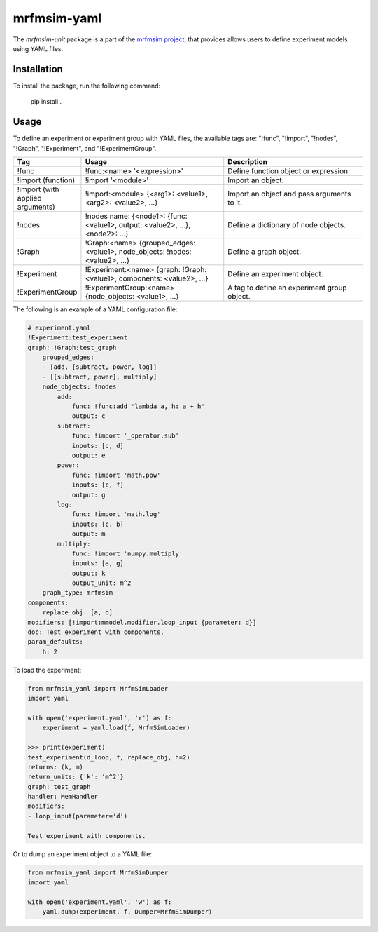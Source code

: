 mrfmsim-yaml
================

The *mrfmsim-unit* package is a part of the
`mrfmsim project <https://marohn-group.github.io/mrfmsim-docs/>`__,
that provides allows users to define experiment models using YAML files. 

Installation
------------

To install the package, run the following command:

    pip install .

Usage
-----

To define an experiment or experiment group with YAML files, the available tags are:
"!func", "!import", "!nodes", "!Graph", "!Experiment", and "!ExperimentGroup".

.. list-table::
   :widths: 10 40 40
   :header-rows: 1

   * - Tag
     - Usage
     - Description
   * - !func
     - !func:<name> '<expression>'
     - Define function object or expression.
   * - !import (function)
     - !import '<module>'
     - Import an object.
   * - !import (with applied arguments)
     - !import:<module> {<arg1>: <value1>, <arg2>: <value2>, ...}
     - Import an object and pass arguments to it.
   * - !nodes
     - !nodes name: {<node1>: {func: <value1>, output: <value2>, ...}, <node2>: ...}
     - Define a dictionary of node objects.
   * - !Graph
     - !Graph:<name> {grouped_edges: <value1>, node_objects: !nodes: <value2>, ...}
     - Define a graph object.
   * - !Experiment
     - !Experiment:<name> {graph: !Graph:<value1>, components: <value2>, ...}
     - Define an experiment object.
   * - !ExperimentGroup
     - !ExperimentGroup:<name> {node_objects: <value1>, ...}
     - A tag to define an experiment group object.


The following is an example of a YAML configuration file:

.. code-block:: YAML

    # experiment.yaml
    !Experiment:test_experiment
    graph: !Graph:test_graph
        grouped_edges:
        - [add, [subtract, power, log]]
        - [[subtract, power], multiply]
        node_objects: !nodes
            add:
                func: !func:add 'lambda a, h: a + h'
                output: c
            subtract:
                func: !import '_operator.sub'
                inputs: [c, d]
                output: e
            power:
                func: !import 'math.pow'
                inputs: [c, f]
                output: g
            log:
                func: !import 'math.log'
                inputs: [c, b]
                output: m
            multiply:
                func: !import 'numpy.multiply'
                inputs: [e, g]
                output: k
                output_unit: m^2
        graph_type: mrfmsim
    components:
        replace_obj: [a, b]
    modifiers: [!import:mmodel.modifier.loop_input {parameter: d}]
    doc: Test experiment with components.
    param_defaults:
        h: 2

To load the experiment:

.. code-block:: python

    from mrfmsim_yaml import MrfmSimLoader
    import yaml

    with open('experiment.yaml', 'r') as f:
        experiment = yaml.load(f, MrfmSimLoader)

    >>> print(experiment)
    test_experiment(d_loop, f, replace_obj, h=2)
    returns: (k, m)
    return_units: {'k': 'm^2'}
    graph: test_graph
    handler: MemHandler
    modifiers:
    - loop_input(parameter='d')

    Test experiment with components.

Or to dump an experiment object to a YAML file:

.. code-block:: python

    from mrfmsim_yaml import MrfmSimDumper
    import yaml

    with open('experiment.yaml', 'w') as f:
        yaml.dump(experiment, f, Dumper=MrfmSimDumper)

